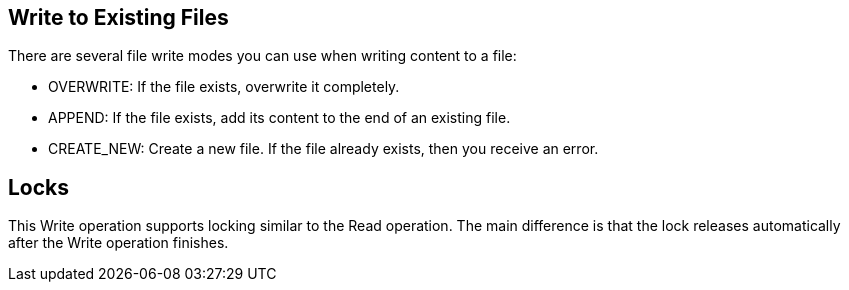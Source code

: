 == Write to Existing Files
//INCLUDED IN file-write, ftp-write, and sftp-write adoc files

There are several file write modes you can use when writing content to a file:

* OVERWRITE: If the file exists, overwrite it completely.
* APPEND: If the file exists, add its content to the end of an existing file.
* CREATE_NEW: Create a new file. If the file already exists, then you receive an error.

== Locks

This Write operation supports locking similar to the Read operation. The main difference is that the lock releases automatically after the Write operation finishes.
